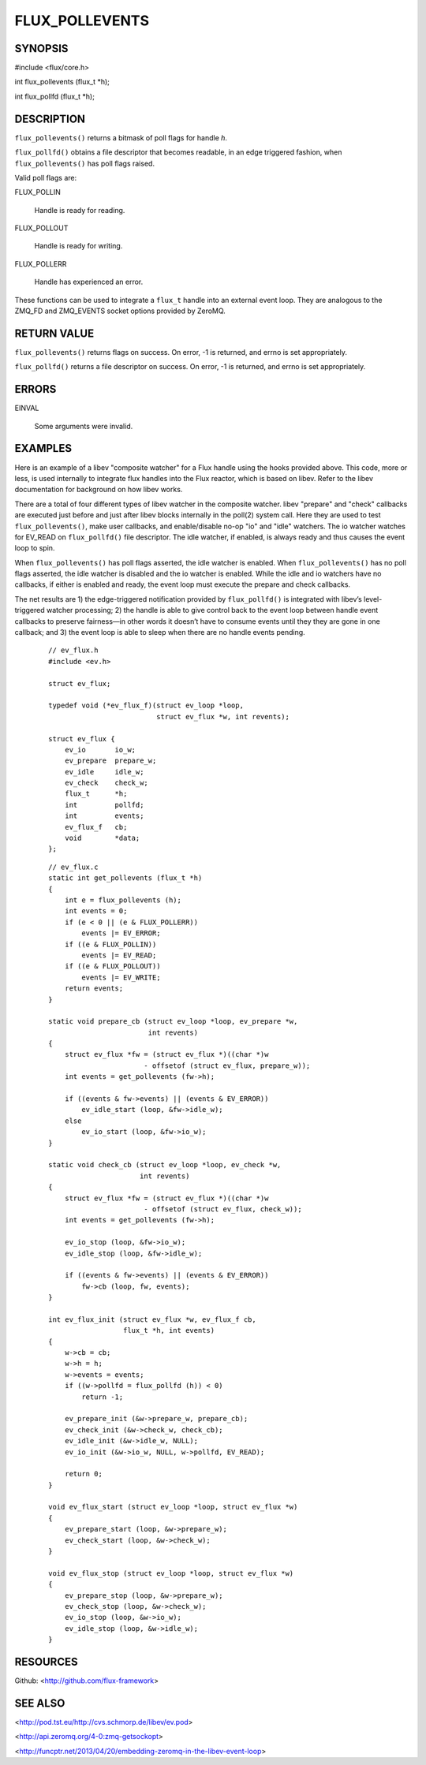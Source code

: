 ===============
FLUX_POLLEVENTS
===============


SYNOPSIS
========

#include <flux/core.h>

int flux_pollevents (flux_t \*h);

int flux_pollfd (flux_t \*h);

DESCRIPTION
===========

``flux_pollevents()`` returns a bitmask of poll flags for handle *h*.

``flux_pollfd()`` obtains a file descriptor that becomes readable, in an edge triggered fashion, when ``flux_pollevents()`` has poll flags raised.

Valid poll flags are:

FLUX_POLLIN

   Handle is ready for reading.

FLUX_POLLOUT

   Handle is ready for writing.

FLUX_POLLERR

   Handle has experienced an error.

These functions can be used to integrate a ``flux_t`` handle into an external event loop. They are analogous to the ZMQ_FD and ZMQ_EVENTS socket options provided by ZeroMQ.

RETURN VALUE
============

``flux_pollevents()`` returns flags on success. On error, -1 is returned, and errno is set appropriately.

``flux_pollfd()`` returns a file descriptor on success. On error, -1 is returned, and errno is set appropriately.

ERRORS
======

EINVAL

   Some arguments were invalid.

EXAMPLES
========

Here is an example of a libev "composite watcher" for a Flux handle using the hooks provided above. This code, more or less, is used internally to integrate flux handles into the Flux reactor, which is based on libev. Refer to the libev documentation for background on how libev works.

There are a total of four different types of libev watcher in the composite watcher. libev "prepare" and "check" callbacks are executed just before and just after libev blocks internally in the poll(2) system call. Here they are used to test ``flux_pollevents()``, make user callbacks, and enable/disable no-op "io" and "idle" watchers. The io watcher watches for EV_READ on ``flux_pollfd()`` file descriptor. The idle watcher, if enabled, is always ready and thus causes the event loop to spin.

When ``flux_pollevents()`` has poll flags asserted, the idle watcher is enabled. When ``flux_pollevents()`` has no poll flags asserted, the idle watcher is disabled and the io watcher is enabled. While the idle and io watchers have no callbacks, if either is enabled and ready, the event loop must execute the prepare and check callbacks.

The net results are 1) the edge-triggered notification provided by ``flux_pollfd()`` is integrated with libev’s level-triggered watcher processing; 2) the handle is able to give control back to the event loop between handle event callbacks to preserve fairness—in other words it doesn’t have to consume events until they they are gone in one callback; and 3) the event loop is able to sleep when there are no handle events pending.

   ::

      // ev_flux.h
      #include <ev.h>

      struct ev_flux;

      typedef void (*ev_flux_f)(struct ev_loop *loop,
                                struct ev_flux *w, int revents);

      struct ev_flux {
          ev_io       io_w;
          ev_prepare  prepare_w;
          ev_idle     idle_w;
          ev_check    check_w;
          flux_t      *h;
          int         pollfd;
          int         events;
          ev_flux_f   cb;
          void        *data;
      };

..

   ::

      // ev_flux.c
      static int get_pollevents (flux_t *h)
      {
          int e = flux_pollevents (h);
          int events = 0;
          if (e < 0 || (e & FLUX_POLLERR))
              events |= EV_ERROR;
          if ((e & FLUX_POLLIN))
              events |= EV_READ;
          if ((e & FLUX_POLLOUT))
              events |= EV_WRITE;
          return events;
      }

      static void prepare_cb (struct ev_loop *loop, ev_prepare *w,
                              int revents)
      {
          struct ev_flux *fw = (struct ev_flux *)((char *)w
                             - offsetof (struct ev_flux, prepare_w));
          int events = get_pollevents (fw->h);

          if ((events & fw->events) || (events & EV_ERROR))
              ev_idle_start (loop, &fw->idle_w);
          else
              ev_io_start (loop, &fw->io_w);
      }

      static void check_cb (struct ev_loop *loop, ev_check *w,
                            int revents)
      {
          struct ev_flux *fw = (struct ev_flux *)((char *)w
                             - offsetof (struct ev_flux, check_w));
          int events = get_pollevents (fw->h);

          ev_io_stop (loop, &fw->io_w);
          ev_idle_stop (loop, &fw->idle_w);

          if ((events & fw->events) || (events & EV_ERROR))
              fw->cb (loop, fw, events);
      }

      int ev_flux_init (struct ev_flux *w, ev_flux_f cb,
                        flux_t *h, int events)
      {
          w->cb = cb;
          w->h = h;
          w->events = events;
          if ((w->pollfd = flux_pollfd (h)) < 0)
              return -1;

          ev_prepare_init (&w->prepare_w, prepare_cb);
          ev_check_init (&w->check_w, check_cb);
          ev_idle_init (&w->idle_w, NULL);
          ev_io_init (&w->io_w, NULL, w->pollfd, EV_READ);

          return 0;
      }

      void ev_flux_start (struct ev_loop *loop, struct ev_flux *w)
      {
          ev_prepare_start (loop, &w->prepare_w);
          ev_check_start (loop, &w->check_w);
      }

      void ev_flux_stop (struct ev_loop *loop, struct ev_flux *w)
      {
          ev_prepare_stop (loop, &w->prepare_w);
          ev_check_stop (loop, &w->check_w);
          ev_io_stop (loop, &w->io_w);
          ev_idle_stop (loop, &w->idle_w);
      }

RESOURCES
=========

Github: <http://github.com/flux-framework>

SEE ALSO
========

<http://pod.tst.eu/http://cvs.schmorp.de/libev/ev.pod>

<http://api.zeromq.org/4-0:zmq-getsockopt>

<http://funcptr.net/2013/04/20/embedding-zeromq-in-the-libev-event-loop>
